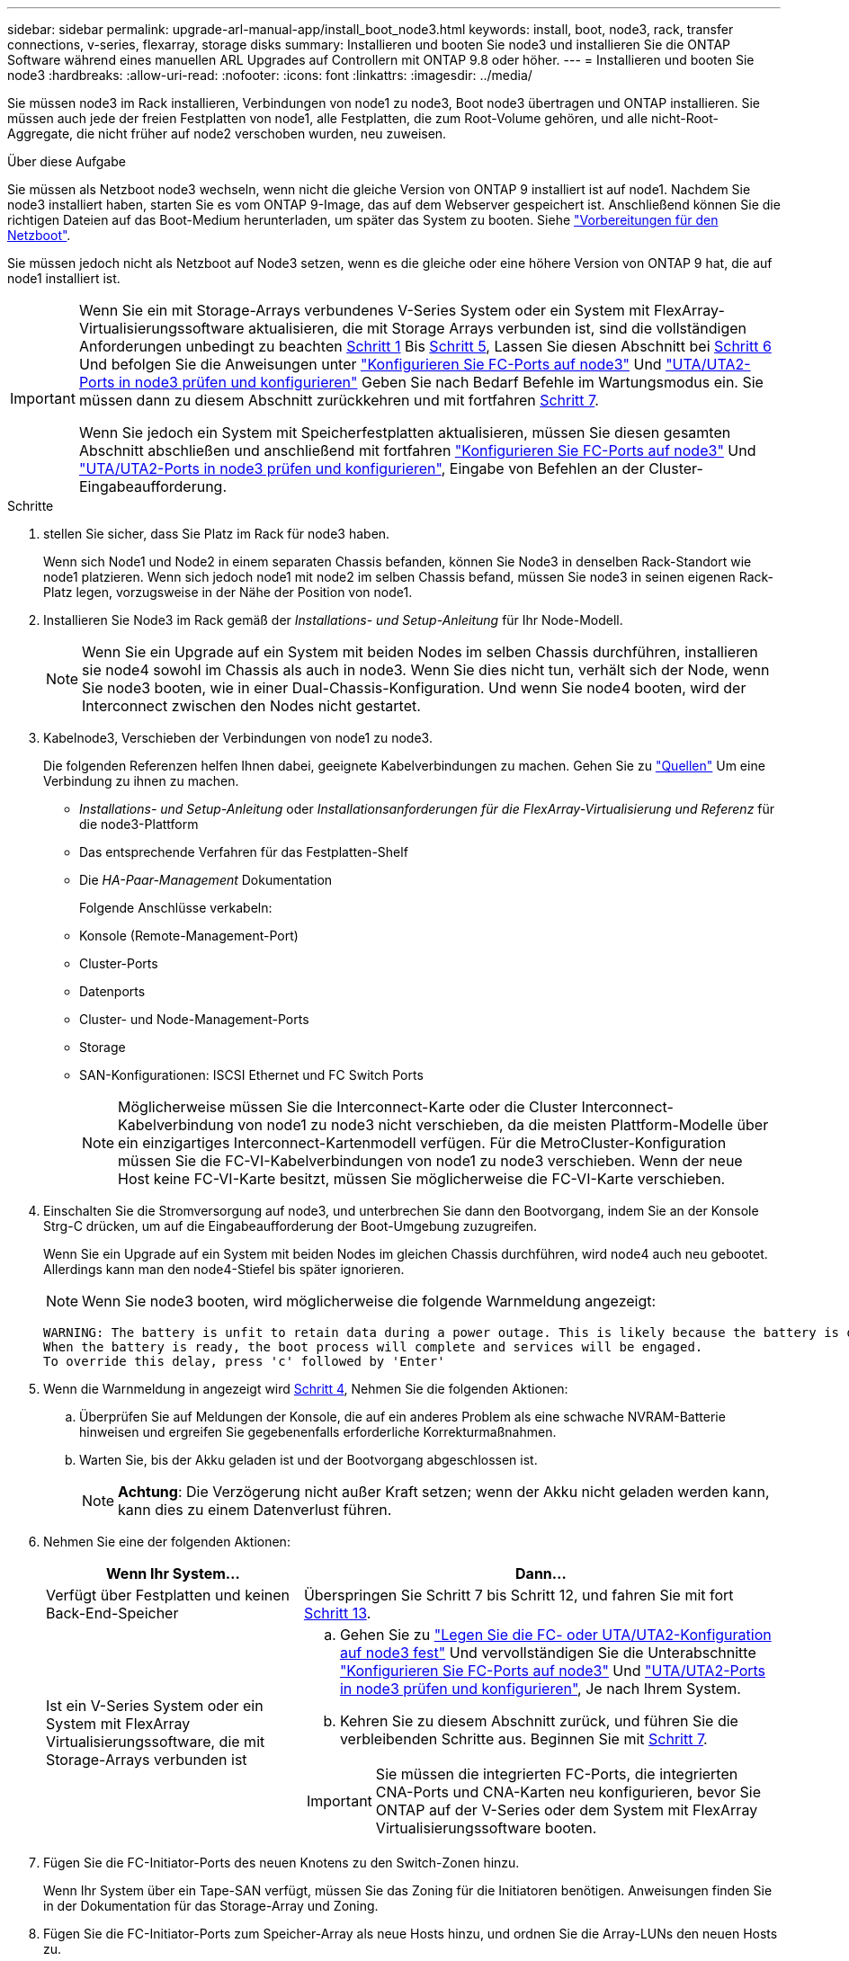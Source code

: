 ---
sidebar: sidebar 
permalink: upgrade-arl-manual-app/install_boot_node3.html 
keywords: install, boot, node3, rack, transfer connections, v-series, flexarray, storage disks 
summary: Installieren und booten Sie node3 und installieren Sie die ONTAP Software während eines manuellen ARL Upgrades auf Controllern mit ONTAP 9.8 oder höher. 
---
= Installieren und booten Sie node3
:hardbreaks:
:allow-uri-read: 
:nofooter: 
:icons: font
:linkattrs: 
:imagesdir: ../media/


[role="lead"]
Sie müssen node3 im Rack installieren, Verbindungen von node1 zu node3, Boot node3 übertragen und ONTAP installieren. Sie müssen auch jede der freien Festplatten von node1, alle Festplatten, die zum Root-Volume gehören, und alle nicht-Root-Aggregate, die nicht früher auf node2 verschoben wurden, neu zuweisen.

.Über diese Aufgabe
Sie müssen als Netzboot node3 wechseln, wenn nicht die gleiche Version von ONTAP 9 installiert ist auf node1. Nachdem Sie node3 installiert haben, starten Sie es vom ONTAP 9-Image, das auf dem Webserver gespeichert ist. Anschließend können Sie die richtigen Dateien auf das Boot-Medium herunterladen, um später das System zu booten. Siehe link:prepare_for_netboot.html["Vorbereitungen für den Netzboot"].

Sie müssen jedoch nicht als Netzboot auf Node3 setzen, wenn es die gleiche oder eine höhere Version von ONTAP 9 hat, die auf node1 installiert ist.

[IMPORTANT]
====
Wenn Sie ein mit Storage-Arrays verbundenes V-Series System oder ein System mit FlexArray-Virtualisierungssoftware aktualisieren, die mit Storage Arrays verbunden ist, sind die vollständigen Anforderungen unbedingt zu beachten <<man_install3_step1,Schritt 1>> Bis <<man_install3_step5,Schritt 5>>, Lassen Sie diesen Abschnitt bei <<man_install3_step6,Schritt 6>> Und befolgen Sie die Anweisungen unter link:set_fc_uta_uta2_config_node3.html#configure-fc-ports-on-node3["Konfigurieren Sie FC-Ports auf node3"] Und link:set_fc_uta_uta2_config_node3.html#uta-ports-node3["UTA/UTA2-Ports in node3 prüfen und konfigurieren"] Geben Sie nach Bedarf Befehle im Wartungsmodus ein. Sie müssen dann zu diesem Abschnitt zurückkehren und mit fortfahren <<man_install3_step7,Schritt 7>>.

Wenn Sie jedoch ein System mit Speicherfestplatten aktualisieren, müssen Sie diesen gesamten Abschnitt abschließen und anschließend mit fortfahren link:set_fc_uta_uta2_config_node3.html#configure-fc-ports-on-node3["Konfigurieren Sie FC-Ports auf node3"] Und link:set_fc_uta_uta2_config_node3.html#uta-ports-node3["UTA/UTA2-Ports in node3 prüfen und konfigurieren"], Eingabe von Befehlen an der Cluster-Eingabeaufforderung.

====
.Schritte
. [[man_install3_step1]] stellen Sie sicher, dass Sie Platz im Rack für node3 haben.
+
Wenn sich Node1 und Node2 in einem separaten Chassis befanden, können Sie Node3 in denselben Rack-Standort wie node1 platzieren. Wenn sich jedoch node1 mit node2 im selben Chassis befand, müssen Sie node3 in seinen eigenen Rack-Platz legen, vorzugsweise in der Nähe der Position von node1.

. [[Schritt2]]Installieren Sie Node3 im Rack gemäß der _Installations- und Setup-Anleitung_ für Ihr Node-Modell.
+

NOTE: Wenn Sie ein Upgrade auf ein System mit beiden Nodes im selben Chassis durchführen, installieren sie node4 sowohl im Chassis als auch in node3. Wenn Sie dies nicht tun, verhält sich der Node, wenn Sie node3 booten, wie in einer Dual-Chassis-Konfiguration. Und wenn Sie node4 booten, wird der Interconnect zwischen den Nodes nicht gestartet.

. [[Schritt3]]Kabelnode3, Verschieben der Verbindungen von node1 zu node3.
+
Die folgenden Referenzen helfen Ihnen dabei, geeignete Kabelverbindungen zu machen. Gehen Sie zu link:other_references.html["Quellen"] Um eine Verbindung zu ihnen zu machen.

+
** _Installations- und Setup-Anleitung_ oder _Installationsanforderungen für die FlexArray-Virtualisierung und Referenz_ für die node3-Plattform
** Das entsprechende Verfahren für das Festplatten-Shelf
** Die _HA-Paar-Management_ Dokumentation


+
Folgende Anschlüsse verkabeln:

+
** Konsole (Remote-Management-Port)
** Cluster-Ports
** Datenports
** Cluster- und Node-Management-Ports
** Storage
** SAN-Konfigurationen: ISCSI Ethernet und FC Switch Ports
+

NOTE: Möglicherweise müssen Sie die Interconnect-Karte oder die Cluster Interconnect-Kabelverbindung von node1 zu node3 nicht verschieben, da die meisten Plattform-Modelle über ein einzigartiges Interconnect-Kartenmodell verfügen. Für die MetroCluster-Konfiguration müssen Sie die FC-VI-Kabelverbindungen von node1 zu node3 verschieben. Wenn der neue Host keine FC-VI-Karte besitzt, müssen Sie möglicherweise die FC-VI-Karte verschieben.



. [[man_install3_step4]]Einschalten Sie die Stromversorgung auf node3, und unterbrechen Sie dann den Bootvorgang, indem Sie an der Konsole Strg-C drücken, um auf die Eingabeaufforderung der Boot-Umgebung zuzugreifen.
+
Wenn Sie ein Upgrade auf ein System mit beiden Nodes im gleichen Chassis durchführen, wird node4 auch neu gebootet. Allerdings kann man den node4-Stiefel bis später ignorieren.

+

NOTE: Wenn Sie node3 booten, wird möglicherweise die folgende Warnmeldung angezeigt:

+
[listing]
----
WARNING: The battery is unfit to retain data during a power outage. This is likely because the battery is discharged but could be due to other temporary conditions.
When the battery is ready, the boot process will complete and services will be engaged.
To override this delay, press 'c' followed by 'Enter'
----
. [[man_install3_step5]]Wenn die Warnmeldung in angezeigt wird <<man_install3_step4,Schritt 4>>, Nehmen Sie die folgenden Aktionen:
+
.. Überprüfen Sie auf Meldungen der Konsole, die auf ein anderes Problem als eine schwache NVRAM-Batterie hinweisen und ergreifen Sie gegebenenfalls erforderliche Korrekturmaßnahmen.
.. Warten Sie, bis der Akku geladen ist und der Bootvorgang abgeschlossen ist.
+

NOTE: *Achtung*: Die Verzögerung nicht außer Kraft setzen; wenn der Akku nicht geladen werden kann, kann dies zu einem Datenverlust führen.



. [[man_install3_step6]]Nehmen Sie eine der folgenden Aktionen:
+
[cols="35,65"]
|===
| Wenn Ihr System... | Dann... 


| Verfügt über Festplatten und keinen Back-End-Speicher | Überspringen Sie Schritt 7 bis Schritt 12, und fahren Sie mit fort <<man_install3_step13,Schritt 13>>. 


| Ist ein V-Series System oder ein System mit FlexArray Virtualisierungssoftware, die mit Storage-Arrays verbunden ist  a| 
.. Gehen Sie zu link:set_fc_uta_uta2_config_node3.html["Legen Sie die FC- oder UTA/UTA2-Konfiguration auf node3 fest"] Und vervollständigen Sie die Unterabschnitte link:set_fc_uta_uta2_config_node3.html#configure-fc-ports-on-node3["Konfigurieren Sie FC-Ports auf node3"] Und link:set_fc_uta_uta2_config_node3.html#uta-ports-node3["UTA/UTA2-Ports in node3 prüfen und konfigurieren"], Je nach Ihrem System.
.. Kehren Sie zu diesem Abschnitt zurück, und führen Sie die verbleibenden Schritte aus. Beginnen Sie mit <<man_install3_step7,Schritt 7>>.



IMPORTANT: Sie müssen die integrierten FC-Ports, die integrierten CNA-Ports und CNA-Karten neu konfigurieren, bevor Sie ONTAP auf der V-Series oder dem System mit FlexArray Virtualisierungssoftware booten.

|===
. [[man_install3_step7]]Fügen Sie die FC-Initiator-Ports des neuen Knotens zu den Switch-Zonen hinzu.
+
Wenn Ihr System über ein Tape-SAN verfügt, müssen Sie das Zoning für die Initiatoren benötigen. Anweisungen finden Sie in der Dokumentation für das Storage-Array und Zoning.

. [[man_install3_step8]]Fügen Sie die FC-Initiator-Ports zum Speicher-Array als neue Hosts hinzu, und ordnen Sie die Array-LUNs den neuen Hosts zu.
+
Anweisungen finden Sie in der Dokumentation für das Storage-Array und Zoning.

. [[man_install3_step9]] Ändern Sie die WWPN-Werte (World Wide Port Name) in den Host- oder Volume-Gruppen, die mit Array LUNs auf dem Speicher-Array verknüpft sind.
+
Durch die Installation eines neuen Controller-Moduls werden die WWPN-Werte geändert, die den einzelnen integrierten FC-Ports zugeordnet sind.

. [[man_install3_step10]]Wenn Ihre Konfiguration ein Switch-basiertes Zoning verwendet, passen Sie das Zoning an die neuen WWPN-Werte an.
. [[man_install3_step11]]Überprüfen Sie, ob die Array-LUNs jetzt für node3 sichtbar sind:
+
`sysconfig -v`

+
Das System zeigt alle Array-LUNs an, die für jeden FC-Initiator-Port sichtbar sind. Wenn die Array-LUNs nicht sichtbar sind, können Sie Festplatten von node1 zu node3 später in diesem Abschnitt nicht neu zuweisen.

. [[man_install3_step12]]Drücken Sie Strg-C, um das Boot-Menü anzuzeigen und den Wartungsmodus auszuwählen.
. [[man_install3_step13]]Geben Sie in der Eingabeaufforderung für den Wartungsmodus den folgenden Befehl ein:
+
`halt`

+
Das System wird an der Eingabeaufforderung für die Boot-Umgebung angehalten.

. [[man_install3_step14]]Nehmen Sie eine der folgenden Aktionen:
+
[cols="35,65"]
|===
| Wenn das System, auf das Sie aktualisieren, in einem ist... | Dann... 


| Dual-Chassis-Konfiguration (mit Controllern in anderem Chassis) | Gehen Sie zu <<man_install3_step15,Schritt 15>>. 


| Einzel-Chassis-Konfiguration (mit Controllern im selben Chassis)  a| 
.. Schalten Sie das Konsolenkabel von node3 auf node4 um.
.. Schalten Sie node4 ein, und unterbrechen Sie den Bootvorgang, indem Sie am Konsolenterminal Strg-C drücken, um auf die Eingabeaufforderung der Boot-Umgebung zuzugreifen.
+
Die Stromversorgung sollte bereits eingeschaltet sein, wenn sich beide Controller im gleichen Chassis befinden.

+

NOTE: verlassen sie node4 an der Boot-Umgebung Eingabeaufforderung; Sie kehren nach node4 in zurück link:install_boot_node4.html["installieren und booten sie node4"].

.. Wenn die Warnmeldung in angezeigt wird <<man_install3_step4,Schritt 4>>, Folgen Sie den Anweisungen in <<man_install3_step5,Schritt 5>>
.. Schalten Sie das Konsolenkabel von node4 nach node3 zurück.
.. Gehen Sie zu <<man_install3_step15,Schritt 15>>.


|===
. [[man_install3_step15]]node3 für ONTAP konfigurieren:
+
`set-defaults`

. [[man_install3_step16]]Wenn Sie NetApp Storage Encryption (NSE)-Laufwerke installiert haben, führen Sie die folgenden Schritte aus.
+

NOTE: Falls Sie dies noch nicht bereits in der Prozedur getan haben, lesen Sie den Artikel in der Knowledge Base https://kb.netapp.com/onprem/ontap/Hardware/How_to_tell_if_a_drive_is_FIPS_certified["Wie erkennen Sie, ob ein Laufwerk FIPS-zertifiziert ist"^] Ermitteln der Art der verwendeten Self-Encrypting Drives.

+
.. Einstellen `bootarg.storageencryption.support` Bis `true` Oder `false`:
+
[cols="35,65"]
|===
| Wenn die folgenden Laufwerke verwendet werden… | Dann… 


| NSE-Laufwerke, die den Self-Encryption-Anforderungen von FIPS 140-2 Level 2 entsprechen | `setenv bootarg.storageencryption.support *true*` 


| NetApp ohne FIPS SEDs | `setenv bootarg.storageencryption.support *false*` 
|===
+
[NOTE]
====
FIPS-Laufwerke können nicht mit anderen Laufwerkstypen auf demselben Node oder HA-Paar kombiniert werden.

SEDs können mit Laufwerken ohne Verschlüsselung auf demselben Node oder HA-Paar kombiniert werden.

====
.. Gehen Sie zum speziellen Startmenü und wählen Sie Option `(10) Set Onboard Key Manager recovery secrets`.
+
Geben Sie die Passphrase und die Backup-Informationen ein, die Sie zuvor aufgezeichnet haben. Siehe link:manage_authentication_okm.html["Verwaltung von Authentifizierungsschlüssel mit dem Onboard Key Manager"].



. [[man_install3_step17] Wenn die auf node3 installierte ONTAP-Version dieselbe oder höher als die auf node1 installierte Version von ONTAP 9 ist, führen Sie die Liste auf und weisen Sie Festplatten der neuen node3 neu zu:
+
`boot_ontap`

+

WARNING: Wenn dieser neue Node jemals in einem anderen Cluster oder HA-Paar verwendet wurde, müssen Sie ausgeführt werden `wipeconfig` Bevor Sie fortfahren. Andernfalls kann es zu Serviceausfällen oder Datenverlusten kommen. Wenden Sie sich an den technischen Support, wenn der Ersatz-Controller zuvor verwendet wurde, insbesondere dann, wenn auf den Controllern ONTAP im 7-Mode ausgeführt wurde.

. [[man_install3_step18]]Drücken Sie STRG-C, um das Startmenü anzuzeigen.
. [[man_install3_step19]]Nehmen Sie eine der folgenden Aktionen:
+
[cols="35,65"]
|===
| Wenn das System, das Sie aktualisieren... | Dann... 


| Hat _Not_ die richtige oder aktuelle ONTAP-Version auf node3 | Gehen Sie zu <<man_install3_step20,Schritt 20>>. 


| Verfügt über die richtige oder aktuelle Version von ONTAP auf node3 | Gehen Sie zu <<man_install3_step25,Schritt 25>>. 
|===
. [[man_install3_step20]]Konfigurieren Sie die Netzboot-Verbindung, indem Sie eine der folgenden Aktionen auswählen.
+

NOTE: Sie müssen den Management-Port und die IP als Netzboot-Verbindung verwenden. Verwenden Sie keine Daten-LIF-IP, oder sonst kann während des Upgrades ein Datenausfall auftreten.

+
[cols="35,65"]
|===
| Wenn DHCP (Dynamic Host Configuration Protocol) lautet... | Dann... 


| Wird Ausgeführt | Konfigurieren Sie die Verbindung automatisch, indem Sie an der Eingabeaufforderung der Boot-Umgebung den folgenden Befehl eingeben:
`ifconfig e0M -auto` 


| Nicht ausgeführt  a| 
Konfigurieren Sie die Verbindung manuell, indem Sie an der Eingabeaufforderung der Boot-Umgebung den folgenden Befehl eingeben:
`ifconfig e0M -addr=_filer_addr_ -mask=_netmask_ -gw=_gateway_ -dns=_dns_addr_ -domain=_dns_domain_`

`_filer_addr_` Ist die IP-Adresse des Speichersystems (obligatorisch).
`_netmask_` Ist die Netzwerkmaske des Storage-Systems (erforderlich).
`_gateway_` Ist das Gateway für das Speichersystem (erforderlich).
`_dns_addr_` Ist die IP-Adresse eines Namensservers in Ihrem Netzwerk (optional).
`_dns_domain_` Der Domain Name (DNS) ist der Domain-Name. Wenn Sie diesen optionalen Parameter verwenden, benötigen Sie in der Netzboot-Server-URL keinen vollqualifizierten Domänennamen. Sie benötigen nur den Host-Namen des Servers.


NOTE: Andere Parameter können für Ihre Schnittstelle erforderlich sein. Eingabe `help ifconfig` Details finden Sie in der Firmware-Eingabeaufforderung.

|===
. [[man_install3_step21]]Netzboot auf node3 ausführen:
+
[cols="35,65"]
|===
| Für... | Dann... 


| Systeme der FAS/AFF8000 Serie | `netboot \http://<web_server_ip>/<path_to_webaccessible_directory>/netboot/kernel` 


| Alle anderen Systeme | `netboot \http://<web_server_ip>/<path_to_webaccessible_directory>/<ontap_version>_image.tgz` 
|===
+
Der `<path_to_the_web-accessible_directory>` Führt zu der Stelle, an der Sie das heruntergeladen haben `<ontap_version>_image.tgz` In link:prepare_for_netboot.html#man_netboot_Step1["Schritt 1"] Im Abschnitt _Vorbereiten für Netzboot_.

+

NOTE: Unterbrechen Sie den Startvorgang nicht.

. [[man_install3_step22]]Wählen Sie im Startmenü die Option *(7) Neue Software installieren* zuerst.
+
Mit dieser Menüoption wird das neue ONTAP-Image auf das Startgerät heruntergeladen und installiert.

+
Ignorieren Sie die folgende Meldung:

+
`This procedure is not supported for Non-Disruptive Upgrade on an HA pair`

+
Der Hinweis gilt für unterbrechungsfreie Upgrades der ONTAP und keine Upgrades von Controllern.

+

NOTE: Aktualisieren Sie den neuen Node immer als Netzboot auf das gewünschte Image. Wenn Sie eine andere Methode zur Installation des Images auf dem neuen Controller verwenden, wird möglicherweise das falsche Image installiert. Dieses Problem gilt für alle Versionen von ONTAP. Das Netzboot wird mit der Option kombiniert `(7) Install new software` Entfernt die Startmedien und platziert dieselbe ONTAP-Version-ONTAP auf beiden Bildpartitionen.

. [[man_install3_steep23]] Wenn Sie aufgefordert werden, den Vorgang fortzusetzen, geben Sie ein `y`, Und wenn Sie dazu aufgefordert werden, das Paket einzugeben, geben Sie die folgende URL ein:
+
`\http://<web_server_ip>/<path_to_web-accessible_directory>/<ontap_version_image>.tgz`

. [[man_install3_step24]]führen Sie die folgenden Teilschritte durch:
+
.. Eingabe `n` So überspringen Sie die Backup-Recovery, wenn folgende Eingabeaufforderung angezeigt wird:
+
[listing]
----
Do you want to restore the backup configuration now? {y|n}
----
.. Starten Sie den Neustart durch Eingabe `y` Wenn die folgende Eingabeaufforderung angezeigt wird:
+
[listing]
----
The node must be rebooted to start using the newly installed software. Do you want to reboot now? {y|n}
----
+
Das Controller-Modul wird neu gestartet, stoppt aber im Startmenü, da das Boot-Gerät neu formatiert wurde und die Konfigurationsdaten wiederhergestellt werden müssen.



. [[man_install3_step25]]Wählen Sie *(5) Boot im Wartungsmodus* aus, indem Sie eingeben `5`, Und geben Sie dann ein `y` Wenn Sie dazu aufgefordert werden, den Startvorgang fortzusetzen.
. [[man_install3_step26]]bevor Sie fortfahren, fahren Sie mit fort link:set_fc_uta_uta2_config_node3.html["Legen Sie die FC- oder UTA/UTA2-Konfiguration auf node3 fest"] Um alle erforderlichen Änderungen an den FC- oder UTA/UTA2-Ports auf dem Node vorzunehmen.
+
Nehmen Sie die in diesen Abschnitten empfohlenen Änderungen vor, booten Sie den Node neu und wechseln Sie in den Wartungsmodus.

. [[man_install3_step27]]Suche nach der System-ID von node3:
+
`disk show -a`

+
Das System zeigt die System-ID des Node sowie Informationen über seine Festplatten an, wie im folgenden Beispiel dargestellt:

+
[listing]
----
 *> disk show -a
 Local System ID: 536881109
 DISK     OWNER                    POOL  SERIAL   HOME          DR
 HOME                                    NUMBER
 -------- -------------            ----- -------- ------------- -------------
 0b.02.23 nst-fas2520-2(536880939) Pool0 KPG2RK6F nst-fas2520-2(536880939)
 0b.02.13 nst-fas2520-2(536880939) Pool0 KPG3DE4F nst-fas2520-2(536880939)
 0b.01.13 nst-fas2520-2(536880939) Pool0 PPG4KLAA nst-fas2520-2(536880939)
 ......
 0a.00.0               (536881109) Pool0 YFKSX6JG              (536881109)
 ......
----
+

NOTE: Möglicherweise wird die Meldung angezeigt `disk show: No disks match option -a.` Nach Eingabe des Befehls. Dies ist keine Fehlermeldung, sodass Sie mit dem Verfahren fortfahren können.

. [[man_install3_step28]]Spares des Rasign node1, alle Festplatten, die zum Root gehören, und alle nicht-Root-Aggregate, die früher in node2 verschoben wurden link:relocate_non_root_aggr_node1_node2.html["Verschiebung von nicht-Root-Aggregaten von node1 auf node2"].
+
Geben Sie das entsprechende Formular des ein `disk reassign` Befehl basierend auf der Frage, ob Ihr System freigegebene Festplatten hat:

+

NOTE: Wenn Sie auf Ihrem System freigegebene Festplatten, Hybrid-Aggregate oder beides haben, müssen Sie die korrekte verwenden `disk reassign` Befehl aus der folgenden Tabelle.

+
[cols="35,65"]
|===
| Wenn Disk-Typ... | Führen Sie dann den Befehl aus... 


| Mit gemeinsamen Festplatten | `disk reassign -s _node1_sysid_ -d _node3_sysid_ -p _node2_sysid_` 


| Ohne gemeinsame Festplatten | `disk reassign -s _node1_sysid_ -d _node3_sysid_` 
|===
+
Für das `_node1_sysid_` Wert: Verwenden Sie die in erfassten Informationen link:record_node1_information.html["Node1-Informationen aufzeichnen"]. Um den Wert für zu erhalten `_node3_sysid_`, Verwenden Sie die `sysconfig` Befehl.

+

NOTE: Der `-p` Die Option ist nur im Wartungsmodus erforderlich, wenn freigegebene Festplatten vorhanden sind.

+
Der `disk reassign` Befehl gibt nur die Festplatten wieder, für die `_node1_sysid_` Ist der aktuelle Eigentümer.

+
Vom System wird die folgende Meldung angezeigt:

+
[listing]
----
Partner node must not be in Takeover mode during disk reassignment from maintenance mode.
Serious problems could result!!
Do not proceed with reassignment if the partner is in takeover mode. Abort reassignment (y/n)?
----
. [[man_install3_steep29]]Geben Sie ein `n`.
+
Vom System wird die folgende Meldung angezeigt:

+
[listing]
----
After the node becomes operational, you must perform a takeover and giveback of the HA partner node to ensure disk reassignment is successful.
Do you want to continue (y/n)?
----
. [[man_install3_steep30]]Geben Sie ein `y`
+
Vom System wird die folgende Meldung angezeigt:

+
[listing]
----
Disk ownership will be updated on all disks previously belonging to Filer with sysid <sysid>.
Do you want to continue (y/n)?
----
. [[man_install3_step31]]Geben Sie ein `y`.
. [[man_install3_step32]]Wenn Sie ein Upgrade von einem System mit externen Festplatten auf ein System durchführen, das interne und externe Festplatten unterstützt (zum Beispiel AFF A800 Systeme), setzen Sie das node1-Aggregat als root ein, um zu bestätigen, dass node3 aus dem Root-Aggregat von node1 startet.
+

WARNING: *Warnung*: Sie müssen die folgenden Teilschritte in der angegebenen Reihenfolge durchführen; andernfalls kann es zu einem Ausfall oder sogar zu Datenverlust kommen.

+
Im folgenden Verfahren wird node3 vom Root-Aggregat von node1 gestartet:

+
.. Überprüfen Sie die RAID-, Plex- und Prüfsummeninformationen für das node1 Aggregat:
+
`aggr status -r`

.. Überprüfen Sie den Status des node1-Aggregats:
+
`aggr status`

.. Bringen Sie das node1 Aggregat ggf. online:
+
`aggr_online _root_aggr_from_node1_`

.. Verhindern Sie, dass das node3 vom ursprünglichen Root-Aggregat gebootet wird:
`aggr offline _root_aggr_on_node3_`
.. Legen Sie das node1-Root-Aggregat als das neue Root-Aggregat für node3 fest:
+
`aggr options _aggr_from_node1_ root`

.. Überprüfen Sie, ob das Root-Aggregat von node3 offline ist und das Root-Aggregat für die von node1 hergebrachten Festplatten online ist und in den Root-Status eingestellt ist:
+
`aggr status`

+

NOTE: Wenn der vorherige Unterschritt nicht ausgeführt wird, kann node3 vom internen Root-Aggregat booten, oder es kann dazu führen, dass das System eine neue Cluster-Konfiguration übernimmt oder Sie aufgefordert werden, eine zu identifizieren.

+
Im Folgenden wird ein Beispiel für die Befehlsausgabe angezeigt:



+
[listing]
----
 ---------------------------------------------------------------
      Aggr State               Status          Options
 aggr0_nst_fas8080_15 online   raid_dp, aggr   root, nosnap=on
                               fast zeroed
                               64-bit

   aggr0 offline               raid_dp, aggr   diskroot
                               fast zeroed
                               64-bit
 ----------------------------------------------------------------------
----
. [[man_install3_step33]]Überprüfen Sie, ob Controller und Chassis als konfiguriert sind `ha`:
+
`ha-config show`

+
Im folgenden Beispiel wird die Ausgabe des Befehls ha-config show angezeigt:

+
[listing]
----
 *> ha-config show
    Chassis HA configuration: ha
    Controller HA configuration: ha
----
+
Systeme zeichnen sich in einem programmierbaren ROM (PROM) auf, unabhängig davon, ob sie sich in einem HA-Paar oder einer eigenständigen Konfiguration befinden. Der Status muss auf allen Komponenten im Standalone-System oder im HA-Paar der gleiche sein.

+
Wenn der Controller und das Chassis nicht als „ha“ konfiguriert wurden, korrigieren Sie die Konfiguration mit den folgenden Befehlen:

+
`ha-config modify controller ha`

+
`ha-config modify chassis ha`

+
Wenn Sie eine MetroCluster-Konfiguration haben, verwenden Sie die folgenden Befehle, um den Controller und das Chassis zu ändern:

+
`ha-config modify controller mcc`

+
`ha-config modify chassis mcc`

. [[man_install3_step34]]zerstören Sie die Mailboxen auf node3:
+
`mailbox destroy local`

+
Über die Konsole wird die folgende Meldung angezeigt:

+
[listing]
----
Destroying mailboxes forces a node to create new empty mailboxes, which clears any takeover state, removes all knowledge of out-of-date plexes of mirrored volumes, and will prevent management services from going online in 2-node cluster HA configurations. Are you sure you want to destroy the local mailboxes?
----
. [[man_install3_step35]]Geben Sie ein `y` Bestätigen Sie an der Eingabeaufforderung, dass Sie die lokalen Mailboxen zerstören möchten.
. [[man_install3_steep36]]Wartungsmodus beenden:
+
`halt`

+
Das System wird an der Eingabeaufforderung für die Boot-Umgebung angehalten.

. [[man_install3_step37]] auf node2 überprüfen Sie Datum, Uhrzeit und Zeitzone des Systems:
+
`date`

. [[man_install3_step38]] auf node3 prüfen Sie das Datum an der Eingabeaufforderung der Boot-Umgebung:
+
`show date`

. [[man_install3_step39]]Ggf. Das Datum auf node3 einstellen:
+
`set date _mm/dd/yyyy_`

. [[man_install3_step40]]in node3 überprüfen Sie die Zeit an der Eingabeaufforderung der Boot-Umgebung:
+
`show time`

. [[man_install3_step41]]Ggf. Die Zeit auf node3 einstellen:
+
`set time _hh:mm:ss_`

. [[man_install3_step42]]Überprüfen Sie, ob die Partner-System-ID korrekt festgelegt ist, wie in angegeben <<man_install3_step28,Schritt 28>> Schalter unter -p:
+
`printenv partner-sysid`

. [[man_install3_step43]]Ggf. Setzen Sie die Partner-System-ID auf node3:
+
`setenv partner-sysid _node2_sysid_`

+
Einstellungen speichern:

+
`saveenv`

. [[man_install3_step44]]Öffnen Sie das Boot-Menü an der Eingabeaufforderung der Boot-Umgebung:
+
`boot_ontap menu`

. [[man_install3_step45]]Wählen Sie im Boot-Menü die Option *(6) Flash aus Backup config* aktualisieren, indem Sie eingeben `6` An der Eingabeaufforderung.
+
Vom System wird die folgende Meldung angezeigt:

+
[listing]
----
This will replace all flash-based configuration with the last backup to disks. Are you sure you want to continue?:
----
. [[man_install3_step46]]Geben Sie ein `y` An der Eingabeaufforderung.
+
Der Startvorgang läuft normal weiter, und das System fordert Sie dann auf, die Unstimmigkeit der System-ID zu bestätigen.

+

NOTE: Das System wird möglicherweise zweimal neu gestartet, bevor die Warnmeldung zur Nichtübereinstimmung angezeigt wird.

. [[man_install3_step47]]Bestätigen Sie die Diskrepanz, wie im folgenden Beispiel gezeigt:
+
[listing]
----
WARNING: System id mismatch. This usually occurs when replacing CF or NVRAM cards!
Override system id (y|n) ? [n] y
----
+
Der Node kann vor dem normalen Booten eine Runde des Neubootens durchlaufen.

. [[man_install3_step48]]Einloggen in node3.


